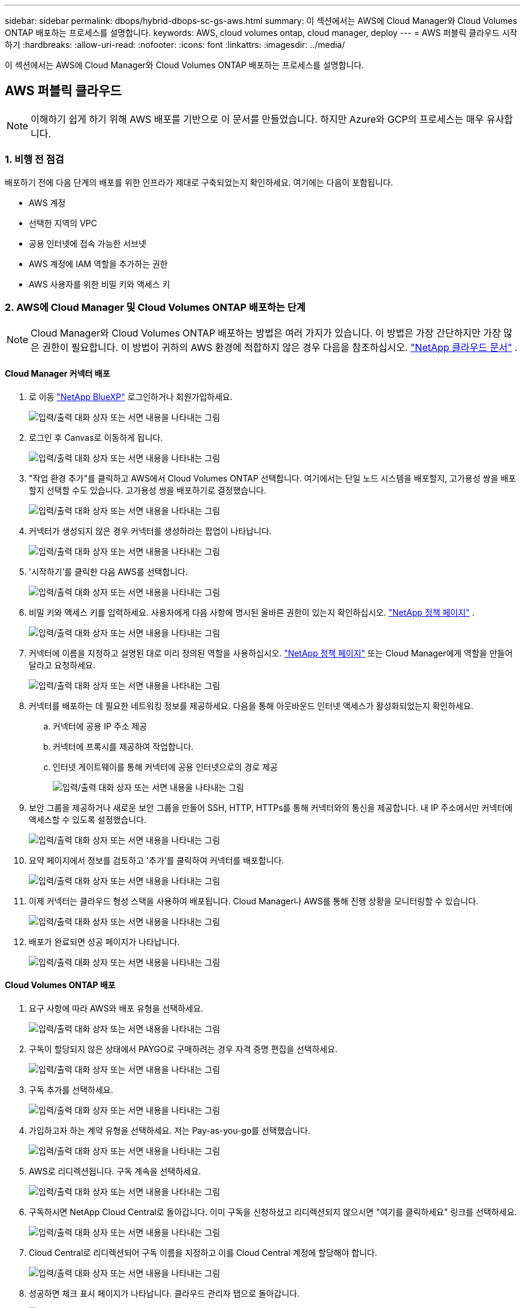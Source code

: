 ---
sidebar: sidebar 
permalink: dbops/hybrid-dbops-sc-gs-aws.html 
summary: 이 섹션에서는 AWS에 Cloud Manager와 Cloud Volumes ONTAP 배포하는 프로세스를 설명합니다. 
keywords: AWS, cloud volumes ontap, cloud manager, deploy 
---
= AWS 퍼블릭 클라우드 시작하기
:hardbreaks:
:allow-uri-read: 
:nofooter: 
:icons: font
:linkattrs: 
:imagesdir: ../media/


[role="lead"]
이 섹션에서는 AWS에 Cloud Manager와 Cloud Volumes ONTAP 배포하는 프로세스를 설명합니다.



== AWS 퍼블릭 클라우드


NOTE: 이해하기 쉽게 하기 위해 AWS 배포를 기반으로 이 문서를 만들었습니다.  하지만 Azure와 GCP의 프로세스는 매우 유사합니다.



=== 1. 비행 전 점검

배포하기 전에 다음 단계의 배포를 위한 인프라가 제대로 구축되었는지 확인하세요.  여기에는 다음이 포함됩니다.

* AWS 계정
* 선택한 지역의 VPC
* 공용 인터넷에 접속 가능한 서브넷
* AWS 계정에 IAM 역할을 추가하는 권한
* AWS 사용자를 위한 비밀 키와 액세스 키




=== 2. AWS에 Cloud Manager 및 Cloud Volumes ONTAP 배포하는 단계


NOTE: Cloud Manager와 Cloud Volumes ONTAP 배포하는 방법은 여러 가지가 있습니다. 이 방법은 가장 간단하지만 가장 많은 권한이 필요합니다.  이 방법이 귀하의 AWS 환경에 적합하지 않은 경우 다음을 참조하십시오. https://docs.netapp.com/us-en/occm/task_creating_connectors_aws.html["NetApp 클라우드 문서"^] .



==== Cloud Manager 커넥터 배포

. 로 이동 https://www.netapp.com/bluexp/?utm_campaign=b2d-port-all-na-amer-digi-wepp-brand-amer-1745924643379&utm_source=google&utm_medium=paidsearch&utm_content=nativead&gad_source=1&gad_campaignid=21281798861&gclid=EAIaIQobChMIv_GU0KDJjQMVEXRHAR2A2hJzEAAYASAAEgKAZ_D_BwE["NetApp BlueXP"^] 로그인하거나 회원가입하세요.
+
image:cloud-central-login-page.png["입력/출력 대화 상자 또는 서면 내용을 나타내는 그림"]

. 로그인 후 Canvas로 이동하게 됩니다.
+
image:cloud-central-canvas-page.png["입력/출력 대화 상자 또는 서면 내용을 나타내는 그림"]

. "작업 환경 추가"를 클릭하고 AWS에서 Cloud Volumes ONTAP 선택합니다.  여기에서는 단일 노드 시스템을 배포할지, 고가용성 쌍을 배포할지 선택할 수도 있습니다.  고가용성 쌍을 배포하기로 결정했습니다.
+
image:cloud-central-add-we-026.png["입력/출력 대화 상자 또는 서면 내용을 나타내는 그림"]

. 커넥터가 생성되지 않은 경우 커넥터를 생성하라는 팝업이 나타납니다.
+
image:cloud-central-add-conn-001.png["입력/출력 대화 상자 또는 서면 내용을 나타내는 그림"]

. '시작하기'를 클릭한 다음 AWS를 선택합니다.
+
image:cloud-central-add-conn-003.png["입력/출력 대화 상자 또는 서면 내용을 나타내는 그림"]

. 비밀 키와 액세스 키를 입력하세요.  사용자에게 다음 사항에 명시된 올바른 권한이 있는지 확인하십시오. https://mysupport.netapp.com/site/info/cloud-manager-policies["NetApp 정책 페이지"^] .
+
image:cloud-central-add-conn-004.png["입력/출력 대화 상자 또는 서면 내용을 나타내는 그림"]

. 커넥터에 이름을 지정하고 설명된 대로 미리 정의된 역할을 사용하십시오. https://mysupport.netapp.com/site/info/cloud-manager-policies["NetApp 정책 페이지"^] 또는 Cloud Manager에게 역할을 만들어 달라고 요청하세요.
+
image:cloud-central-add-conn-005.png["입력/출력 대화 상자 또는 서면 내용을 나타내는 그림"]

. 커넥터를 배포하는 데 필요한 네트워킹 정보를 제공하세요.  다음을 통해 아웃바운드 인터넷 액세스가 활성화되었는지 확인하세요.
+
.. 커넥터에 공용 IP 주소 제공
.. 커넥터에 프록시를 제공하여 작업합니다.
.. 인터넷 게이트웨이를 통해 커넥터에 공용 인터넷으로의 경로 제공
+
image:cloud-central-add-conn-006.png["입력/출력 대화 상자 또는 서면 내용을 나타내는 그림"]



. 보안 그룹을 제공하거나 새로운 보안 그룹을 만들어 SSH, HTTP, HTTPs를 통해 커넥터와의 통신을 제공합니다.  내 IP 주소에서만 커넥터에 액세스할 수 있도록 설정했습니다.
+
image:cloud-central-add-conn-007.png["입력/출력 대화 상자 또는 서면 내용을 나타내는 그림"]

. 요약 페이지에서 정보를 검토하고 '추가'를 클릭하여 커넥터를 배포합니다.
+
image:cloud-central-add-conn-008.png["입력/출력 대화 상자 또는 서면 내용을 나타내는 그림"]

. 이제 커넥터는 클라우드 형성 스택을 사용하여 배포됩니다.  Cloud Manager나 AWS를 통해 진행 상황을 모니터링할 수 있습니다.
+
image:cloud-central-add-conn-009.png["입력/출력 대화 상자 또는 서면 내용을 나타내는 그림"]

. 배포가 완료되면 성공 페이지가 나타납니다.
+
image:cloud-central-add-conn-010.png["입력/출력 대화 상자 또는 서면 내용을 나타내는 그림"]





==== Cloud Volumes ONTAP 배포

. 요구 사항에 따라 AWS와 배포 유형을 선택하세요.
+
image:cloud-central-add-we-001.png["입력/출력 대화 상자 또는 서면 내용을 나타내는 그림"]

. 구독이 할당되지 않은 상태에서 PAYGO로 구매하려는 경우 자격 증명 편집을 선택하세요.
+
image:cloud-central-add-we-002.png["입력/출력 대화 상자 또는 서면 내용을 나타내는 그림"]

. 구독 추가를 선택하세요.
+
image:cloud-central-add-we-003.png["입력/출력 대화 상자 또는 서면 내용을 나타내는 그림"]

. 가입하고자 하는 계약 유형을 선택하세요.  저는 Pay-as-you-go를 선택했습니다.
+
image:cloud-central-add-we-004.png["입력/출력 대화 상자 또는 서면 내용을 나타내는 그림"]

. AWS로 리디렉션됩니다. 구독 계속을 선택하세요.
+
image:cloud-central-add-we-005.png["입력/출력 대화 상자 또는 서면 내용을 나타내는 그림"]

. 구독하시면 NetApp Cloud Central로 돌아갑니다.  이미 구독을 신청하셨고 리디렉션되지 않으시면 "여기를 클릭하세요" 링크를 선택하세요.
+
image:cloud-central-add-we-006.png["입력/출력 대화 상자 또는 서면 내용을 나타내는 그림"]

. Cloud Central로 리디렉션되어 구독 이름을 지정하고 이를 Cloud Central 계정에 할당해야 합니다.
+
image:cloud-central-add-we-007.png["입력/출력 대화 상자 또는 서면 내용을 나타내는 그림"]

. 성공하면 체크 표시 페이지가 나타납니다.  클라우드 관리자 탭으로 돌아갑니다.
+
image:cloud-central-add-we-008.png["입력/출력 대화 상자 또는 서면 내용을 나타내는 그림"]

. 이제 구독이 Cloud Central에 나타납니다.  계속하려면 '적용'을 클릭하세요.
+
image:cloud-central-add-we-009.png["입력/출력 대화 상자 또는 서면 내용을 나타내는 그림"]

. 다음과 같은 작업 환경 세부 정보를 입력하세요.
+
.. 클러스터 이름
.. 클러스터 비밀번호
.. AWS 태그(선택 사항)
+
image:cloud-central-add-we-010.png["입력/출력 대화 상자 또는 서면 내용을 나타내는 그림"]



. 어떤 추가 서비스를 배포하고 싶은지 선택하세요.  이러한 서비스에 대해 자세히 알아보려면 다음을 방문하세요. https://bluexp.netapp.com/["BlueXP: 최신 데이터 자산 운영을 간편하게"^] .
+
image:cloud-central-add-we-011.png["입력/출력 대화 상자 또는 서면 내용을 나타내는 그림"]

. 여러 가용성 영역(각각 다른 AZ에 있는 3개의 서브넷 필요)에 배포할지, 아니면 단일 가용성 영역에 배포할지 선택합니다.  저는 여러 개의 AZ를 선택했습니다.
+
image:cloud-central-add-we-012.png["입력/출력 대화 상자 또는 서면 내용을 나타내는 그림"]

. 클러스터를 배포할 지역, VPC 및 보안 그룹을 선택합니다.  이 섹션에서는 노드(및 중재자)당 가용성 영역과 이들이 차지하는 서브넷도 지정합니다.
+
image:cloud-central-add-we-013.png["입력/출력 대화 상자 또는 서면 내용을 나타내는 그림"]

. 노드와 중재자에 대한 연결 방법을 선택합니다.
+
image:cloud-central-add-we-014.png["입력/출력 대화 상자 또는 서면 내용을 나타내는 그림"]




TIP: 중재자는 AWS API와 통신해야 합니다.  중재자 EC2 인스턴스가 배포된 후 API에 접근할 수 있는 한 공용 IP 주소는 필요하지 않습니다.

. 유동 IP 주소는 클러스터 관리 및 데이터 제공 IP를 포함하여 Cloud Volumes ONTAP 에서 사용하는 다양한 IP 주소에 액세스할 수 있도록 하는 데 사용됩니다.  이러한 주소는 네트워크 내에서 아직 라우팅할 수 없는 주소여야 하며 AWS 환경의 라우팅 테이블에 추가되어야 합니다.  이러한 기능은 장애 조치 중에 HA 쌍에 대해 일관된 IP 주소를 활성화하는 데 필요합니다.  유동 IP 주소에 대한 자세한 내용은 다음에서 확인할 수 있습니다. https://docs.netapp.com/us-en/occm/reference_networking_aws.html#requirements-for-ha-pairs-in-multiple-azs["NetApp 클라우드 문서"^] .
+
image:cloud-central-add-we-015.png["입력/출력 대화 상자 또는 서면 내용을 나타내는 그림"]

. 어떤 경로 테이블에 플로팅 IP 주소를 추가할지 선택합니다.  이러한 경로 테이블은 클라이언트가 Cloud Volumes ONTAP 과 통신하는 데 사용됩니다.
+
image:cloud-central-add-we-016.png["입력/출력 대화 상자 또는 서면 내용을 나타내는 그림"]

. ONTAP 루트, 부팅 및 데이터 디스크를 암호화하기 위해 AWS 관리 암호화 또는 AWS KMS를 사용할지 여부를 선택합니다.
+
image:cloud-central-add-we-017.png["입력/출력 대화 상자 또는 서면 내용을 나타내는 그림"]

. 라이선스 모델을 선택하세요.  어떤 것을 선택해야 할지 모르겠다면 NetApp 담당자에게 문의하세요.
+
image:cloud-central-add-we-018.png["입력/출력 대화 상자 또는 서면 내용을 나타내는 그림"]

. 귀하의 사용 사례에 가장 적합한 구성을 선택하세요.  이는 필수 조건 페이지에서 다룬 크기 고려 사항과 관련이 있습니다.
+
image:cloud-central-add-we-019.png["입력/출력 대화 상자 또는 서면 내용을 나타내는 그림"]

. 선택적으로 볼륨을 생성합니다.  이는 다음 단계에서 볼륨을 생성하는 SnapMirror 사용하므로 필수는 아닙니다.
+
image:cloud-central-add-we-020.png["입력/출력 대화 상자 또는 서면 내용을 나타내는 그림"]

. 선택 사항을 검토하고 상자를 체크하여 Cloud Manager가 리소스를 AWS 환경에 배포한다는 것을 이해했는지 확인하세요.  준비가 되면 '이동'을 클릭하세요.
+
image:cloud-central-add-we-021.png["입력/출력 대화 상자 또는 서면 내용을 나타내는 그림"]

. 이제 Cloud Volumes ONTAP 이 배포 프로세스를 시작합니다.  Cloud Manager는 AWS API와 클라우드 형성 스택을 사용하여 Cloud Volumes ONTAP 배포합니다.  그런 다음 귀하의 사양에 맞게 시스템을 구성하여 즉시 사용할 수 있는 시스템을 제공합니다.  이 과정의 타이밍은 선택에 따라 달라집니다.
+
image:cloud-central-add-we-022.png["입력/출력 대화 상자 또는 서면 내용을 나타내는 그림"]

. 타임라인으로 이동하여 진행 상황을 모니터링할 수 있습니다.
+
image:cloud-central-add-we-023.png["입력/출력 대화 상자 또는 서면 내용을 나타내는 그림"]

. 타임라인은 Cloud Manager에서 수행된 모든 작업에 대한 감사 역할을 합니다.  AWS와 ONTAP 클러스터를 설정하는 동안 Cloud Manager에서 이루어진 모든 API 호출을 볼 수 있습니다.  이는 귀하가 직면한 문제를 해결하는 데에도 효과적으로 사용될 수 있습니다.
+
image:cloud-central-add-we-024.png["입력/출력 대화 상자 또는 서면 내용을 나타내는 그림"]

. 배포가 완료되면 CVO 클러스터가 Canvas에 나타나고 현재 용량이 표시됩니다.  현재 상태의 ONTAP 클러스터는 즉시 사용 가능한 실제 환경을 제공할 수 있도록 완벽하게 구성되어 있습니다.
+
image:cloud-central-add-we-025.png["입력/출력 대화 상자 또는 서면 내용을 나타내는 그림"]





==== 온프레미스에서 클라우드로 SnapMirror 구성

이제 소스 ONTAP 시스템과 대상 ONTAP 시스템이 배포되었으므로 데이터베이스 데이터가 포함된 볼륨을 클라우드로 복제할 수 있습니다.

SnapMirror 에 대한 호환 ONTAP 버전에 대한 가이드는 다음을 참조하세요. https://docs.netapp.com/ontap-9/index.jsp?topic=%2Fcom.netapp.doc.pow-dap%2FGUID-0810D764-4CEA-4683-8280-032433B1886B.html["SnapMirror 호환성 매트릭스"^] .

. 소스 ONTAP 시스템(온프레미스)을 클릭하고 대상 위치로 끌어서 놓거나 복제 > 사용을 선택하거나 복제 > 메뉴 > 복제를 선택합니다.
+
image:cloud-central-replication-001.png["입력/출력 대화 상자 또는 서면 내용을 나타내는 그림"]

+
사용을 선택하세요.

+
image:cloud-central-replication-002.png["입력/출력 대화 상자 또는 서면 내용을 나타내는 그림"]

+
또는 옵션.

+
image:cloud-central-replication-003.png["입력/출력 대화 상자 또는 서면 내용을 나타내는 그림"]

+
뒤로 젖히다.

+
image:cloud-central-replication-004.png["입력/출력 대화 상자 또는 서면 내용을 나타내는 그림"]

. 드래그 앤 드롭을 하지 않은 경우 복제할 대상 클러스터를 선택하세요.
+
image:cloud-central-replication-005.png["입력/출력 대화 상자 또는 서면 내용을 나타내는 그림"]

. 복제할 볼륨을 선택하세요.  우리는 데이터와 모든 로그 볼륨을 복제했습니다.
+
image:cloud-central-replication-006.png["입력/출력 대화 상자 또는 서면 내용을 나타내는 그림"]

. 대상 디스크 유형과 계층화 정책을 선택하세요.  재해 복구를 위해서는 디스크 유형으로 SSD를 사용하고 데이터 계층화를 유지하는 것이 좋습니다.  데이터 계층화는 미러링된 데이터를 저비용 개체 스토리지로 계층화하여 로컬 디스크 비용을 절감합니다.  관계를 끊거나 볼륨을 복제하면 데이터는 빠른 로컬 저장소를 사용합니다.
+
image:cloud-central-replication-007.png["입력/출력 대화 상자 또는 서면 내용을 나타내는 그림"]

. 대상 볼륨 이름을 선택하십시오: 우리는 선택했습니다 `[source_volume_name]_dr` .
+
image:cloud-central-replication-008.png["입력/출력 대화 상자 또는 서면 내용을 나타내는 그림"]

. 복제에 대한 최대 전송 속도를 선택합니다.  VPN과 같이 클라우드에 대한 대역폭 연결이 낮은 경우 대역폭을 절약할 수 있습니다.
+
image:cloud-central-replication-009.png["입력/출력 대화 상자 또는 서면 내용을 나타내는 그림"]

. 복제 정책을 정의합니다.  우리는 가장 최근의 데이터 세트를 가져와 대상 볼륨에 복제하는 미러를 선택했습니다.  귀하의 요구 사항에 따라 다른 정책을 선택할 수도 있습니다.
+
image:cloud-central-replication-010.png["입력/출력 대화 상자 또는 서면 내용을 나타내는 그림"]

. 복제를 트리거할 일정을 선택합니다.  NetApp 데이터 볼륨에 대해 "일일" 일정을 설정하고 로그 볼륨에 대해 "시간별" 일정을 설정하는 것을 권장하지만, 이는 요구 사항에 따라 변경될 수 있습니다.
+
image:cloud-central-replication-011.png["입력/출력 대화 상자 또는 서면 내용을 나타내는 그림"]

. 입력한 정보를 검토하고, '이동'을 클릭하여 클러스터 피어와 SVM 피어를 트리거합니다(두 클러스터 간에 처음으로 복제하는 경우). 그런 다음 SnapMirror 관계를 구현하고 초기화합니다.
+
image:cloud-central-replication-012.png["입력/출력 대화 상자 또는 서면 내용을 나타내는 그림"]

. 데이터 볼륨과 로그 볼륨에 대해서도 이 프로세스를 계속합니다.
. 모든 관계를 확인하려면 Cloud Manager 내의 복제 탭으로 이동하세요.  여기에서 관계를 관리하고 상태를 확인할 수 있습니다.
+
image:cloud-central-replication-013.png["입력/출력 대화 상자 또는 서면 내용을 나타내는 그림"]

. 모든 볼륨이 복제되면 안정된 상태가 되어 재해 복구 및 개발/테스트 워크플로로 넘어갈 준비가 됩니다.




=== 3. 데이터베이스 워크로드를 위한 EC2 컴퓨팅 인스턴스 배포

AWS는 다양한 작업 부하에 맞춰 EC2 컴퓨팅 인스턴스를 미리 구성했습니다.  인스턴스 유형을 선택하면 CPU 코어 수, 메모리 용량, 스토리지 유형 및 용량, 네트워크 성능이 결정됩니다.  OS 파티션을 제외한 사용 사례의 경우, 데이터베이스 워크로드를 실행하기 위한 주 스토리지는 CVO 또는 FSx ONTAP 스토리지 엔진에서 할당됩니다.  따라서 고려해야 할 주요 요소는 CPU 코어, 메모리, 네트워크 성능 수준의 선택입니다.  일반적인 AWS EC2 인스턴스 유형은 다음에서 확인할 수 있습니다. https://us-east-2.console.aws.amazon.com/ec2/v2/home?region=us-east-2#InstanceTypes:["EC2 인스턴스 유형"] .



==== 컴퓨팅 인스턴스 크기 조정

. 필요한 작업 부하에 따라 올바른 인스턴스 유형을 선택하세요.  고려해야 할 요소에는 지원해야 할 비즈니스 거래 수, 동시 사용자 수, 데이터 세트 크기 등이 있습니다.
. EC2 인스턴스 배포는 EC2 대시보드를 통해 시작할 수 있습니다.  정확한 배포 절차는 이 솔루션의 범위를 벗어납니다.  보다 https://aws.amazon.com/pm/ec2/?trk=ps_a134p000004f2ZGAAY&trkCampaign=acq_paid_search_brand&sc_channel=PS&sc_campaign=acquisition_US&sc_publisher=Google&sc_category=Cloud%20Computing&sc_country=US&sc_geo=NAMER&sc_outcome=acq&sc_detail=%2Bec2%20%2Bcloud&sc_content=EC2%20Cloud%20Compute_bmm&sc_matchtype=b&sc_segment=536455698896&sc_medium=ACQ-P|PS-GO|Brand|Desktop|SU|Cloud%20Computing|EC2|US|EN|Text&s_kwcid=AL!4422!3!536455698896!b!!g!!%2Bec2%20%2Bcloud&ef_id=EAIaIQobChMIua378M-p8wIVToFQBh0wfQhsEAMYASAAEgKTzvD_BwE:G:s&s_kwcid=AL!4422!3!536455698896!b!!g!!%2Bec2%20%2Bcloud["아마존 EC2"] 자세한 내용은.




==== Oracle 워크로드를 위한 Linux 인스턴스 구성

이 섹션에는 EC2 Linux 인스턴스가 배포된 후의 추가 구성 단계가 포함되어 있습니다.

. SnapCenter 관리 도메인 내에서 이름 확인을 위해 DNS 서버에 Oracle 대기 인스턴스를 추가합니다.
. 비밀번호 없이 sudo 권한을 사용하여 SnapCenter OS 자격 증명으로 Linux 관리 사용자 ID를 추가합니다.  EC2 인스턴스에서 SSH 암호 인증을 사용하여 ID를 활성화합니다.  (기본적으로 EC2 인스턴스에서는 SSH 암호 인증 및 암호 없는 sudo가 꺼져 있습니다.)
. OS 패치, Oracle 버전 및 패치 등을 온프레미스 Oracle 설치와 일치하도록 Oracle 설치를 구성합니다.
. NetApp Ansible DB 자동화 역할을 활용하여 데이터베이스 개발/테스트 및 재해 복구 사용 사례에 맞게 EC2 인스턴스를 구성할 수 있습니다.  자동화 코드는 NetApp 공개 GitHub 사이트에서 다운로드할 수 있습니다. https://github.com/NetApp-Automation/na_oracle19c_deploy["Oracle 19c 자동 배포"^] .  목표는 온프레미스 OS 및 데이터베이스 구성과 일치하도록 EC2 인스턴스에 데이터베이스 소프트웨어 스택을 설치하고 구성하는 것입니다.




==== SQL Server 워크로드를 위한 Windows 인스턴스 구성

이 섹션에서는 EC2 Windows 인스턴스가 처음 배포된 후의 추가 구성 단계를 나열합니다.

. RDP를 통해 인스턴스에 로그인하기 위해 Windows 관리자 비밀번호를 검색합니다.
. Windows 방화벽을 비활성화하고, 호스트를 Windows SnapCenter 도메인에 가입시키고, 이름 확인을 위해 인스턴스를 DNS 서버에 추가합니다.
. SQL Server 로그 파일을 저장하기 위해 SnapCenter 로그 볼륨을 프로비저닝합니다.
. Windows 호스트에서 iSCSI를 구성하여 볼륨을 마운트하고 디스크 드라이브를 포맷합니다.
. 다시 말해, 이전 작업 중 대부분은 SQL Server용 NetApp 자동화 솔루션을 사용하여 자동화할 수 있습니다.  새로 게시된 역할과 솔루션은 NetApp 자동화 공개 GitHub 사이트에서 확인하세요. https://github.com/NetApp-Automation["NetApp 자동화"^] .


